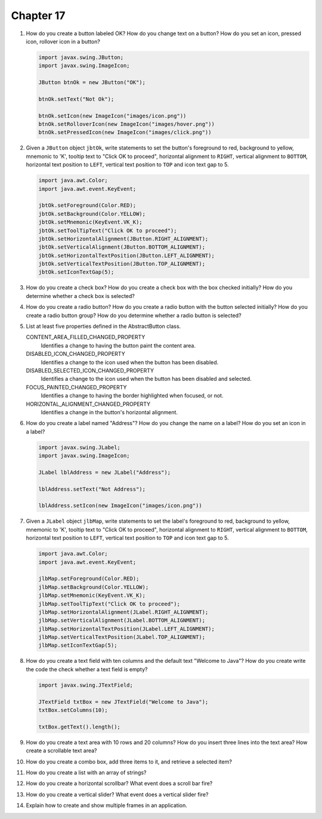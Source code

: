 Chapter 17
==========
1.  How do you create a button labeled OK? How do you change text on a
    button? How do you set an icon, pressed icon, rollover icon in a
    button?
    
    .. code-block:: java
        
        import javax.swing.JButton;
        import javax.swing.ImageIcon;
        
        JButton btnOk = new JButton("OK");
        
        btnOk.setText("Not Ok");
        
        btnOk.setIcon(new ImageIcon("images/icon.png"))
        btnOk.setRolloverIcon(new ImageIcon("images/hover.png"))
        btnOk.setPressedIcon(new ImageIcon("images/click.png"))

2.  Given a ``JButton`` object ``jbtOk``, write statements to set the
    button's foreground to red, background to yellow, mnemonic to 'K',
    tooltip text to "Click OK to proceed", horizontal alignment to
    ``RIGHT``, vertical alignment to ``BOTTOM``, horizontal text
    position to ``LEFT``, vertical text position to ``TOP`` and icon
    text gap to 5.
    
    .. code-block:: java
        
        import java.awt.Color;
        import java.awt.event.KeyEvent;
        
        jbtOk.setForeground(Color.RED);
        jbtOk.setBackground(Color.YELLOW);
        jbtOk.setMnemonic(KeyEvent.VK_K);
        jbtOk.setToolTipText("Click OK to proceed");
        jbtOk.setHorizontalAlignment(JButton.RIGHT_ALIGNMENT);
        jbtOk.setVerticalAlignment(JButton.BOTTOM_ALIGNMENT);
        jbtOk.setHorizontalTextPosition(JButton.LEFT_ALIGNMENT);
        jbtOk.setVerticalTextPosition(JButton.TOP_ALIGNMENT);
        jbtOk.setIconTextGap(5);

3.  How do you create a check box? How do you create a check box with
    the box checked initially? How do you determine whether a check box
    is selected?
    
    

4.  How do you create a radio button? How do you create a radio button
    with the button selected initially? How do you create a radio button
    group? How do you determine whether a radio button is selected?
    
    

5.  List at least five properties defined in the AbstractButton class.
    
    CONTENT_AREA_FILLED_CHANGED_PROPERTY 
        Identifies a change to having the button paint the content
        area.
    DISABLED_ICON_CHANGED_PROPERTY 
        Identifies a change to the icon used when the button has been
        disabled.
    DISABLED_SELECTED_ICON_CHANGED_PROPERTY 
        Identifies a change to the icon used when the button has been
        disabled and selected.
    FOCUS_PAINTED_CHANGED_PROPERTY 
        Identifies a change to having the border highlighted when
        focused, or not.
    HORIZONTAL_ALIGNMENT_CHANGED_PROPERTY 
        Identifies a change in the button's horizontal alignment.

6.  How do you create a label named "Address"? How do you change the
    name on a label? How do you set an icon in a label?
    
    .. code-block:: java
        
        import javax.swing.JLabel;
        import javax.swing.ImageIcon;
        
        JLabel lblAddress = new JLabel("Address");
        
        lblAddress.setText("Not Address");
        
        lblAddress.setIcon(new ImageIcon("images/icon.png"))

7.  Given a ``JLabel`` object ``jlbMap``, write statements to set the
    label's foreground to red, background to yellow, mnemonic to 'K',
    tooltip text to "Click OK to proceed", horizontal alignment to
    ``RIGHT``, vertical alignment to ``BOTTOM``, horizontal text
    position to ``LEFT``, vertical text position to ``TOP`` and icon
    text gap to 5.
    
    .. code-block::
        
        import java.awt.Color;
        import java.awt.event.KeyEvent;
        
        jlbMap.setForeground(Color.RED);
        jlbMap.setBackground(Color.YELLOW);
        jlbMap.setMnemonic(KeyEvent.VK_K);
        jlbMap.setToolTipText("Click OK to proceed");
        jlbMap.setHorizontalAlignment(JLabel.RIGHT_ALIGNMENT);
        jlbMap.setVerticalAlignment(JLabel.BOTTOM_ALIGNMENT);
        jlbMap.setHorizontalTextPosition(JLabel.LEFT_ALIGNMENT);
        jlbMap.setVerticalTextPosition(JLabel.TOP_ALIGNMENT);
        jlbMap.setIconTextGap(5);

8.  How do you create a text field with ten columns and the default text
    "Welcome to Java"? How do you create write the code the check
    whether a text field is empty?
    
    .. code-block:: java
        
        import javax.swing.JTextField;
        
        JTextField txtBox = new JTextField("Welcome to Java");
        txtBox.setColumns(10);
        
        txtBox.getText().length();

9.  How do you create a text area with 10 rows and 20 columns? How do
    you insert three lines into the text area? How create a scrollable
    text area?
    
    

10. How do you create a combo box, add three items to it, and retrieve
    a selected item?
    
    

11. How do you create a list with an array of strings?
    
    

12. How do you create a horizontal scrollbar? What event does a scroll
    bar fire?
    
    

13. How do you create a vertical slider? What event does a vertical
    slider fire?
    
    

14. Explain how to create and show multiple frames in an application.
    
    

